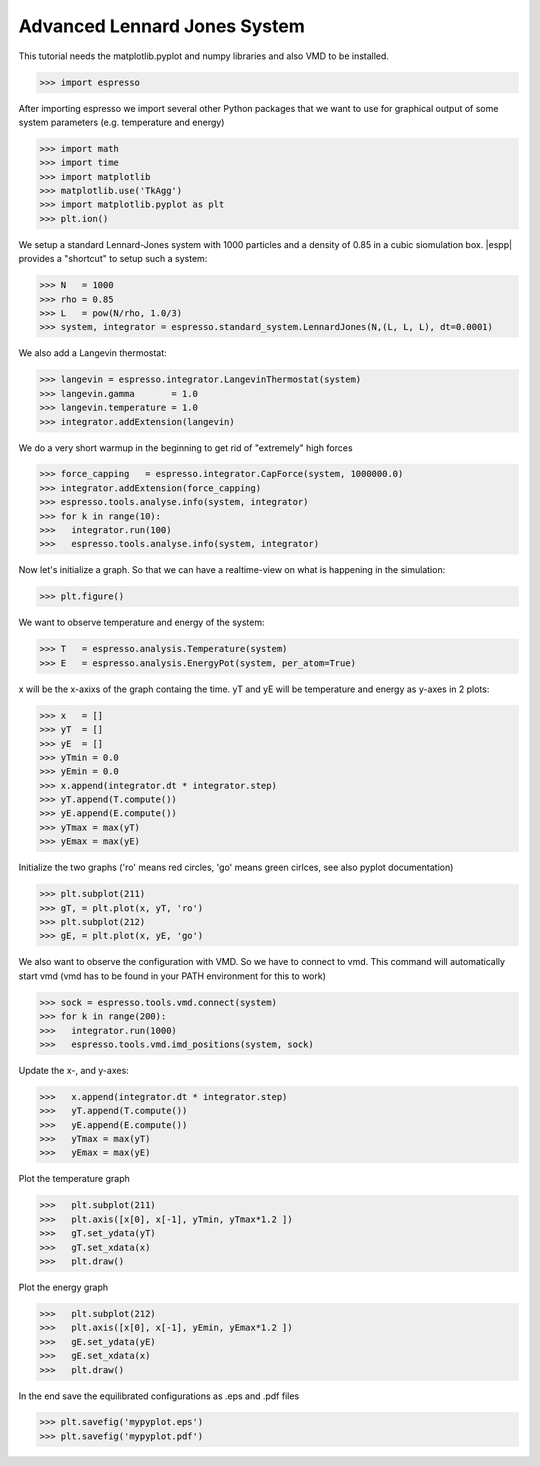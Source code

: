 Advanced Lennard Jones System
=============================

This tutorial needs the matplotlib.pyplot and numpy libraries and also VMD to be installed.

>>> import espresso

After importing espresso we import several other Python packages that we want to
use for graphical output of some system parameters (e.g. temperature and energy)

>>> import math 
>>> import time
>>> import matplotlib
>>> matplotlib.use('TkAgg')
>>> import matplotlib.pyplot as plt
>>> plt.ion()

We setup a standard Lennard-Jones system with 1000 particles and a density of 0.85
in a cubic siomulation box. |espp| provides a "shortcut" to setup such a system:

>>> N   = 1000
>>> rho = 0.85
>>> L   = pow(N/rho, 1.0/3)
>>> system, integrator = espresso.standard_system.LennardJones(N,(L, L, L), dt=0.0001)

We also add a Langevin thermostat:

>>> langevin = espresso.integrator.LangevinThermostat(system)
>>> langevin.gamma       = 1.0
>>> langevin.temperature = 1.0
>>> integrator.addExtension(langevin)

We do a very short warmup in the beginning to get rid of "extremely" high forces

>>> force_capping   = espresso.integrator.CapForce(system, 1000000.0)
>>> integrator.addExtension(force_capping)
>>> espresso.tools.analyse.info(system, integrator)
>>> for k in range(10):
>>>   integrator.run(100)
>>>   espresso.tools.analyse.info(system, integrator)

Now let's initialize a graph. So that we can have a realtime-view on what is happening
in the simulation:

>>> plt.figure()

We want to observe temperature and energy of the system:

>>> T   = espresso.analysis.Temperature(system)
>>> E   = espresso.analysis.EnergyPot(system, per_atom=True)

x will be the x-axixs of the graph containg the time. yT and yE will be temperature
and energy as y-axes in 2 plots:

>>> x   = []
>>> yT  = []
>>> yE  = []
>>> yTmin = 0.0
>>> yEmin = 0.0
>>> x.append(integrator.dt * integrator.step)
>>> yT.append(T.compute())
>>> yE.append(E.compute())
>>> yTmax = max(yT)
>>> yEmax = max(yE)

Initialize the two graphs ('ro' means red circles, 'go' means green cirlces, see also pyplot documentation)

>>> plt.subplot(211)
>>> gT, = plt.plot(x, yT, 'ro')
>>> plt.subplot(212)
>>> gE, = plt.plot(x, yE, 'go')

We also want to observe the configuration with VMD. So we have to connect to vmd. This command
will automatically start vmd (vmd has to be found in your PATH environment for this to work)

>>> sock = espresso.tools.vmd.connect(system)
>>> for k in range(200):
>>>   integrator.run(1000)
>>>   espresso.tools.vmd.imd_positions(system, sock)

Update the x-, and y-axes:

>>>   x.append(integrator.dt * integrator.step)
>>>   yT.append(T.compute())
>>>   yE.append(E.compute())
>>>   yTmax = max(yT)
>>>   yEmax = max(yE)

Plot the temperature graph

>>>   plt.subplot(211)
>>>   plt.axis([x[0], x[-1], yTmin, yTmax*1.2 ])
>>>   gT.set_ydata(yT)
>>>   gT.set_xdata(x)
>>>   plt.draw()

Plot the energy graph

>>>   plt.subplot(212)
>>>   plt.axis([x[0], x[-1], yEmin, yEmax*1.2 ])
>>>   gE.set_ydata(yE)
>>>   gE.set_xdata(x)
>>>   plt.draw()

In the end save the equilibrated configurations as .eps and .pdf files

>>> plt.savefig('mypyplot.eps')
>>> plt.savefig('mypyplot.pdf')

